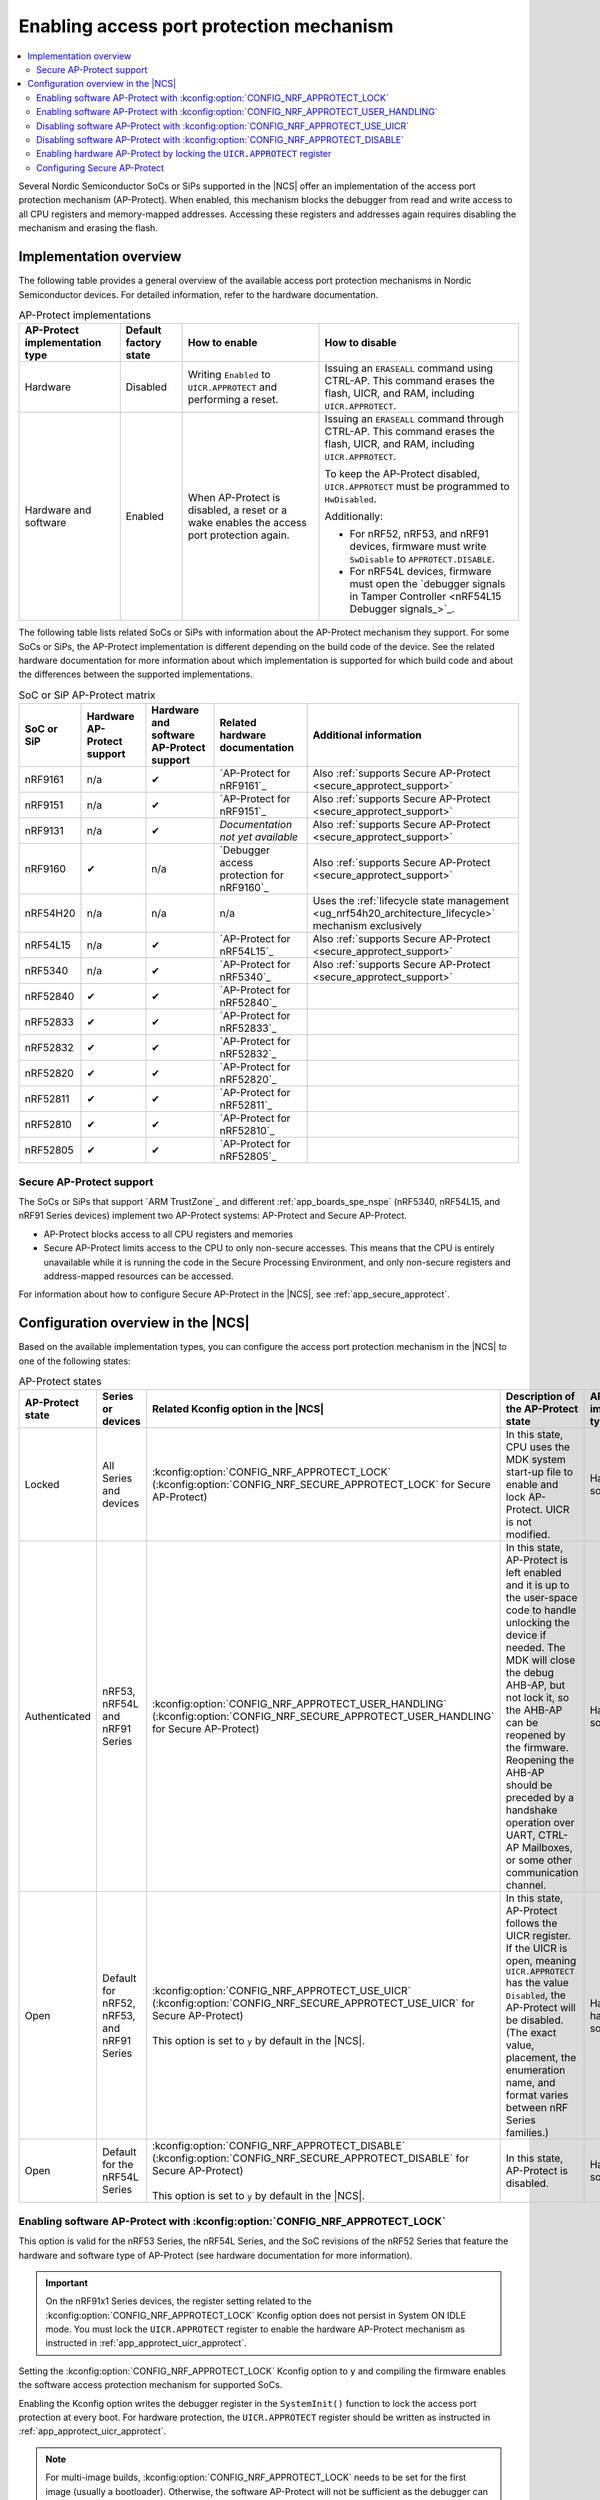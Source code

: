 .. _app_approtect:

Enabling access port protection mechanism
#########################################

.. contents::
   :local:
   :depth: 2

.. app_approtect_info_start

Several Nordic Semiconductor SoCs or SiPs supported in the |NCS| offer an implementation of the access port protection mechanism (AP-Protect).
When enabled, this mechanism blocks the debugger from read and write access to all CPU registers and memory-mapped addresses.
Accessing these registers and addresses again requires disabling the mechanism and erasing the flash.

.. app_approtect_info_end

.. _app_approtect_implementation_overview:

Implementation overview
***********************

The following table provides a general overview of the available access port protection mechanisms in Nordic Semiconductor devices.
For detailed information, refer to the hardware documentation.

.. list-table:: AP-Protect implementations
   :header-rows: 1
   :align: center
   :widths: auto

   * - AP-Protect implementation type
     - Default factory state
     - How to enable
     - How to disable
   * - Hardware
     - Disabled
     - Writing ``Enabled`` to ``UICR.APPROTECT`` and performing a reset.
     - Issuing an ``ERASEALL`` command using CTRL-AP.
       This command erases the flash, UICR, and RAM, including ``UICR.APPROTECT``.
   * - Hardware and software
     - Enabled
     - When AP-Protect is disabled, a reset or a wake enables the access port protection again.
     - Issuing an ``ERASEALL`` command through CTRL-AP.
       This command erases the flash, UICR, and RAM, including ``UICR.APPROTECT``.

       To keep the AP-Protect disabled, ``UICR.APPROTECT`` must be programmed to ``HwDisabled``.

       Additionally:

       - For nRF52, nRF53, and nRF91 devices, firmware must write ``SwDisable`` to ``APPROTECT.DISABLE``.

       - For nRF54L devices, firmware must open the `debugger signals in Tamper Controller <nRF54L15 Debugger signals_>`_.

The following table lists related SoCs or SiPs with information about the AP-Protect mechanism they support.
For some SoCs or SiPs, the AP-Protect implementation is different depending on the build code of the device.
See the related hardware documentation for more information about which implementation is supported for which build code and about the differences between the supported implementations.

.. list-table:: SoC or SiP AP-Protect matrix
   :header-rows: 1
   :align: center
   :widths: auto

   * - SoC or SiP
     - Hardware AP-Protect support
     - Hardware and software AP-Protect support
     - Related hardware documentation
     - Additional information
   * - nRF9161
     - n/a
     - ✔
     - `AP-Protect for nRF9161`_
     - Also :ref:`supports Secure AP-Protect <secure_approtect_support>`
   * - nRF9151
     - n/a
     - ✔
     - `AP-Protect for nRF9151`_
     - Also :ref:`supports Secure AP-Protect <secure_approtect_support>`
   * - nRF9131
     - n/a
     - ✔
     - *Documentation not yet available*
     - Also :ref:`supports Secure AP-Protect <secure_approtect_support>`
   * - nRF9160
     - ✔
     - n/a
     - `Debugger access protection for nRF9160`_
     - Also :ref:`supports Secure AP-Protect <secure_approtect_support>`
   * - nRF54H20
     - n/a
     - n/a
     - n/a
     - Uses the :ref:`lifecycle state management <ug_nrf54h20_architecture_lifecycle>` mechanism exclusively
   * - nRF54L15
     - n/a
     - ✔
     - `AP-Protect for nRF54L15`_
     - Also :ref:`supports Secure AP-Protect <secure_approtect_support>`
   * - nRF5340
     - n/a
     - ✔
     - `AP-Protect for nRF5340`_
     - Also :ref:`supports Secure AP-Protect <secure_approtect_support>`
   * - nRF52840
     - ✔
     - ✔
     - `AP-Protect for nRF52840`_
     -
   * - nRF52833
     - ✔
     - ✔
     - `AP-Protect for nRF52833`_
     -
   * - nRF52832
     - ✔
     - ✔
     - `AP-Protect for nRF52832`_
     -
   * - nRF52820
     - ✔
     - ✔
     - `AP-Protect for nRF52820`_
     -
   * - nRF52811
     - ✔
     - ✔
     - `AP-Protect for nRF52811`_
     -
   * - nRF52810
     - ✔
     - ✔
     - `AP-Protect for nRF52810`_
     -
   * - nRF52805
     - ✔
     - ✔
     - `AP-Protect for nRF52805`_
     -

.. _secure_approtect_support:

Secure AP-Protect support
=========================

The SoCs or SiPs that support `ARM TrustZone`_ and different :ref:`app_boards_spe_nspe` (nRF5340, nRF54L15, and nRF91 Series devices) implement two AP-Protect systems: AP-Protect and Secure AP-Protect.

- AP-Protect blocks access to all CPU registers and memories
- Secure AP-Protect limits access to the CPU to only non-secure accesses.
  This means that the CPU is entirely unavailable while it is running the code in the Secure Processing Environment, and only non-secure registers and address-mapped resources can be accessed.

For information about how to configure Secure AP-Protect in the |NCS|, see :ref:`app_secure_approtect`.

.. _app_approtect_ncs:

Configuration overview in the |NCS|
***********************************

Based on the available implementation types, you can configure the access port protection mechanism in the |NCS| to one of the following states:

.. list-table:: AP-Protect states
   :header-rows: 1
   :align: center
   :widths: auto

   * - AP-Protect state
     - Series or devices
     - Related Kconfig option in the |NCS|
     - Description of the AP-Protect state
     - AP-Protect implementation type
   * - Locked
     - All Series and devices
     - :kconfig:option:`CONFIG_NRF_APPROTECT_LOCK` (:kconfig:option:`CONFIG_NRF_SECURE_APPROTECT_LOCK` for Secure AP-Protect)
     - In this state, CPU uses the MDK system start-up file to enable and lock AP-Protect. UICR is not modified.
     - Hardware and software
   * - Authenticated
     - nRF53, nRF54L and nRF91 Series
     - :kconfig:option:`CONFIG_NRF_APPROTECT_USER_HANDLING` (:kconfig:option:`CONFIG_NRF_SECURE_APPROTECT_USER_HANDLING` for Secure AP-Protect)
     - In this state, AP-Protect is left enabled and it is up to the user-space code to handle unlocking the device if needed.
       The MDK will close the debug AHB-AP, but not lock it, so the AHB-AP can be reopened by the firmware.
       Reopening the AHB-AP should be preceded by a handshake operation over UART, CTRL-AP Mailboxes, or some other communication channel.
     - Hardware and software
   * - Open
     - Default for nRF52, nRF53, and nRF91 Series
     - | :kconfig:option:`CONFIG_NRF_APPROTECT_USE_UICR` (:kconfig:option:`CONFIG_NRF_SECURE_APPROTECT_USE_UICR` for Secure AP-Protect)
       |
       | This option is set to ``y`` by default in the |NCS|.
     - In this state, AP-Protect follows the UICR register. If the UICR is open, meaning ``UICR.APPROTECT`` has the value ``Disabled``, the AP-Protect will be disabled. (The exact value, placement, the enumeration name, and format varies between nRF Series families.)
     - Hardware; hardware and software
   * - Open
     - Default for the nRF54L Series
     - | :kconfig:option:`CONFIG_NRF_APPROTECT_DISABLE` (:kconfig:option:`CONFIG_NRF_SECURE_APPROTECT_DISABLE` for Secure AP-Protect)
       |
       | This option is set to ``y`` by default in the |NCS|.
     - In this state, AP-Protect is disabled.
     - Hardware and software

.. _app_approtect_ncs_lock:

Enabling software AP-Protect with :kconfig:option:`CONFIG_NRF_APPROTECT_LOCK`
=============================================================================

This option is valid for the nRF53 Series, the nRF54L Series, and the SoC revisions of the nRF52 Series that feature the hardware and software type of AP-Protect (see hardware documentation for more information).

.. important::
    On the nRF91x1 Series devices, the register setting related to the :kconfig:option:`CONFIG_NRF_APPROTECT_LOCK` Kconfig option does not persist in System ON IDLE mode.
    You must lock the ``UICR.APPROTECT`` register to enable the hardware AP-Protect mechanism as instructed in :ref:`app_approtect_uicr_approtect`.

Setting the :kconfig:option:`CONFIG_NRF_APPROTECT_LOCK` Kconfig option to ``y`` and compiling the firmware enables the software access protection mechanism for supported SoCs.

Enabling the Kconfig option writes the debugger register in the ``SystemInit()`` function to lock the access port protection at every boot.
For hardware protection, the ``UICR.APPROTECT`` register should be written as instructed in :ref:`app_approtect_uicr_approtect`.

.. note::
    For multi-image builds, :kconfig:option:`CONFIG_NRF_APPROTECT_LOCK` needs to be set for the first image (usually a bootloader).
    Otherwise, the software AP-Protect will not be sufficient as the debugger can be attached to the device after the first image opens the software AP-Protect, which is the default operation.

    You can set this option manually or use sysbuild's :kconfig:option:`SB_CONFIG_APPROTECT_LOCK` Kconfig option to set it for all images at once.

.. _app_approtect_ncs_user_handling:

Enabling software AP-Protect with :kconfig:option:`CONFIG_NRF_APPROTECT_USER_HANDLING`
======================================================================================

This option is valid for the nRF53 Series, the nRF54L Series and the nRF91 Series devices.

Setting the :kconfig:option:`CONFIG_NRF_APPROTECT_USER_HANDLING` Kconfig option to ``y`` and compiling the firmware allows you to handle the state of the software AP-Protect at a later stage.
This option in fact does not touch the mechanism and keeps it closed.

You can use this option for example to implement the authenticated debug and lock.
See the SoC or SiP hardware documentation for more information.

.. note::
    For multi-image builds, :kconfig:option:`CONFIG_NRF_APPROTECT_USER_HANDLING` needs to be set for all images.
    The default value is to open the device.
    This allows the debugger to be attached to the device.

    You can set this option manually for each image or use sysbuild's :kconfig:option:`SB_CONFIG_APPROTECT_USER_HANDLING` Kconfig option to set it for all images at once.

.. _app_approtect_ncs_use_uicr:

Disabling software AP-Protect with :kconfig:option:`CONFIG_NRF_APPROTECT_USE_UICR`
==================================================================================

This option is valid for the nRF52 Series, the nRF53 Series, and the nRF91 Series devices.

Setting the :kconfig:option:`CONFIG_NRF_APPROTECT_USE_UICR` Kconfig option to ``y`` and compiling the firmware makes the software AP-Protect disabled by default.
This is the default setting in the |NCS|.

You can start debugging the firmware without additional steps needed.

Disabling software AP-Protect with :kconfig:option:`CONFIG_NRF_APPROTECT_DISABLE`
=================================================================================

This option is valid for the nRF54L Series devices.

Setting the :kconfig:option:`CONFIG_NRF_APPROTECT_DISABLE` Kconfig option to ``y`` and compiling the firmware disables the software AP-Protect.
This is the default setting in the |NCS|.

You can start debugging the firmware without additional steps needed.

.. _app_approtect_uicr_approtect:

Enabling hardware AP-Protect by locking the ``UICR.APPROTECT`` register
=======================================================================

For the devices that are in a production environment, it is highly recommended to lock the ``UICR.APPROTECT`` register to prevent unauthorized access to the device.
If the access port protection is configured this way, it cannot be disabled without erasing the flash memory.

.. note::
    This is the only mechanism supported by the nRF52 Series and the nRF9160 devices that do not support both hardware and software AP-Protect.

To lock the ``UICR.APPROTECT`` register, use the following set of commands:

.. tabs::

   .. tab:: SoCs or SiPs other than nRF5340

      .. code-block:: console

         nrfutil device protection-set All

   .. tab:: nRF5340

      .. code-block:: console

         nrfutil device protection-set All --core Network
         nrfutil device protection-set All

This set of commands enables the hardware AP-Protect (and Secure AP-Protect) and resets the device.

.. note::
    With devices that use software AP-Protect, nRF Util cannot enable hardware AP-Protect if the software AP-Protect is already enabled.
    If you encounter errors with nRF Util, make sure that software AP-Protect is disabled.

.. _app_secure_approtect:

Configuring Secure AP-Protect
=============================

With :ref:`Trusted Firmware-M (TF-M) <ug_tfm>` comes :ref:`security by separation <app_boards_spe_nspe>`, enabling a Secure Processing Environment (SPE) that is isolated from the Non-Secure Processing Environment (NSPE).
TF-M is available for the nRF53, nRF54L and nRF91 Series devices.

While AP-Protect blocks access to all CPU registers and memories, Secure AP-Protect limits the CPU access to the non-secure side only.
This allows debugging of the NSPE, while the SPE debugging is blocked.

The following Kconfig options are available for enabling Secure AP-Protect on the listed devices:

.. list-table:: Secure AP-Protect Kconfig options
  :header-rows: 1
  :align: center
  :widths: auto

  * - Option
    - Series or devices
  * - :kconfig:option:`CONFIG_NRF_SECURE_APPROTECT_LOCK` Kconfig option
    - nRF53, nRF54L
  * - :kconfig:option:`CONFIG_NRF_SECURE_APPROTECT_USER_HANDLING` Kconfig option
    - nRF53, nRF54L, nRF91x1 devices
  * - :kconfig:option:`CONFIG_NRF_SECURE_APPROTECT_USE_UICR` Kconfig option
    - nRF53, nRF91x1 devices
  * - :kconfig:option:`CONFIG_NRF_SECURE_APPROTECT_DISABLE` Kconfig option
    - nRF54L
  * - Locking the ``UICR.SECUREAPPROTECT`` register with nRF Util
    - All devices

In addition, you can enable hardware Secure AP-Protect by setting the ``UICR.SECUREAPPROTECT`` register as instructed in :ref:`app_secure_approtect_uicr_approtect`.

Enabling software Secure AP-Protect with :kconfig:option:`CONFIG_NRF_SECURE_APPROTECT_LOCK`
-------------------------------------------------------------------------------------------

This option is valid for the nRF53 and the nRF54L Series devices.

.. important::
    On nRF91x1 devices, the register setting related to the :kconfig:option:`CONFIG_NRF_SECURE_APPROTECT_LOCK` Kconfig option does not persist in System ON IDLE mode.
    You must lock the ``UICR.SECUREAPPROTECT`` register to enable the hardware Secure AP-Protect mechanism as instructed in :ref:`app_secure_approtect_uicr_approtect`.

Setting the :kconfig:option:`CONFIG_NRF_SECURE_APPROTECT_LOCK` Kconfig option to ``y`` and compiling the firmware enables the secure access protection mechanism.

Enabling this Kconfig option writes the secure debugger register in the ``SystemInit()`` function to lock the secure access port protection at every boot.
For hardware protection, the ``UICR.SECUREAPPROTECT`` register should be written as instructed in :ref:`app_secure_approtect_uicr_approtect`.

.. note::
    For multi-image builds, :kconfig:option:`CONFIG_NRF_SECURE_APPROTECT_LOCK` needs to be set for the first image (usually a bootloader).
    Otherwise, the software Secure AP-Protect will not be sufficient as the debugger can be attached to the SPE after the first image opens the software Secure AP-Protect, which is the default operation.

    You can set this option manually or use sysbuild's :kconfig:option:`SB_CONFIG_SECURE_APPROTECT_LOCK` Kconfig option to enable it for all images.

Enabling software Secure AP-Protect with :kconfig:option:`CONFIG_NRF_SECURE_APPROTECT_USER_HANDLING`
----------------------------------------------------------------------------------------------------

This option is valid for the nRF53 and the nRF54L Series devices, and nRF91x1 devices.

Setting the :kconfig:option:`CONFIG_NRF_SECURE_APPROTECT_USER_HANDLING` Kconfig option to ``y`` and compiling the firmware allows you to handle the state of the software Secure AP-Protect at a later stage.
This option does not touch the mechanism and keeps it closed.

You can for example use this option to implement an authenticated debug and lock of the SPE.
See the SoC or SiP hardware documentation for more information.

.. note::
    With multi-image builds, :kconfig:option:`CONFIG_NRF_SECURE_APPROTECT_USER_HANDLING` needs to be set for all images.
    The default value is to open the device.
    This allows the debugger to be attached to the device.

    You can set this option manually for each image or use sysbuild's :kconfig:option:`SB_CONFIG_SECURE_APPROTECT_USER_HANDLING` Kconfig option to set it for all images at once.

Disabling software Secure AP-Protect with :kconfig:option:`CONFIG_NRF_SECURE_APPROTECT_USE_UICR`
------------------------------------------------------------------------------------------------

This option is valid for the nRF53 Series and nRF91x1 devices.

Setting the :kconfig:option:`CONFIG_NRF_SECURE_APPROTECT_USE_UICR` Kconfig option to ``y`` and compiling the firmware disables the software Secure AP-Protect mechanism by default.
This is the default setting in the |NCS|.

You can start debugging the SPE without additional steps needed.

Disabling software Secure AP-Protect with :kconfig:option:`CONFIG_NRF_SECURE_APPROTECT_DISABLE`
-----------------------------------------------------------------------------------------------

This option is valid for the nRF54L Series devices.

Setting the :kconfig:option:`CONFIG_NRF_SECURE_APPROTECT_DISABLE` Kconfig option to ``y`` and compiling the firmware disables the software Secure AP-Protect.
This is the default setting in the |NCS|.

You can start debugging the SPE without additional steps needed.

.. _app_secure_approtect_uicr_approtect:

Enabling hardware Secure AP-Protect by locking the ``UICR.SECUREAPPROTECT`` register
------------------------------------------------------------------------------------

To enable only the hardware Secure AP-Protect mechanism, run the following command:

.. note::
    This option is supported by all devices and it is the most secure way to enable Secure AP-Protect.
    Moreover, this is the only mechanism supported for the nRF9160 devices that do not have software support for Secure AP-Protect.

.. code-block:: console

   nrfutil device protection-set SecureRegions

This command enables hardware Secure AP-Protect and resets the device.

.. note::
    With devices that use software AP-Protect, nRF Util cannot enable hardware Secure AP-Protect if the software Secure AP-Protect is already enabled.
    If you encounter errors with nRF Util, make sure that software AP-Protect and software Secure AP-Protect are disabled.
